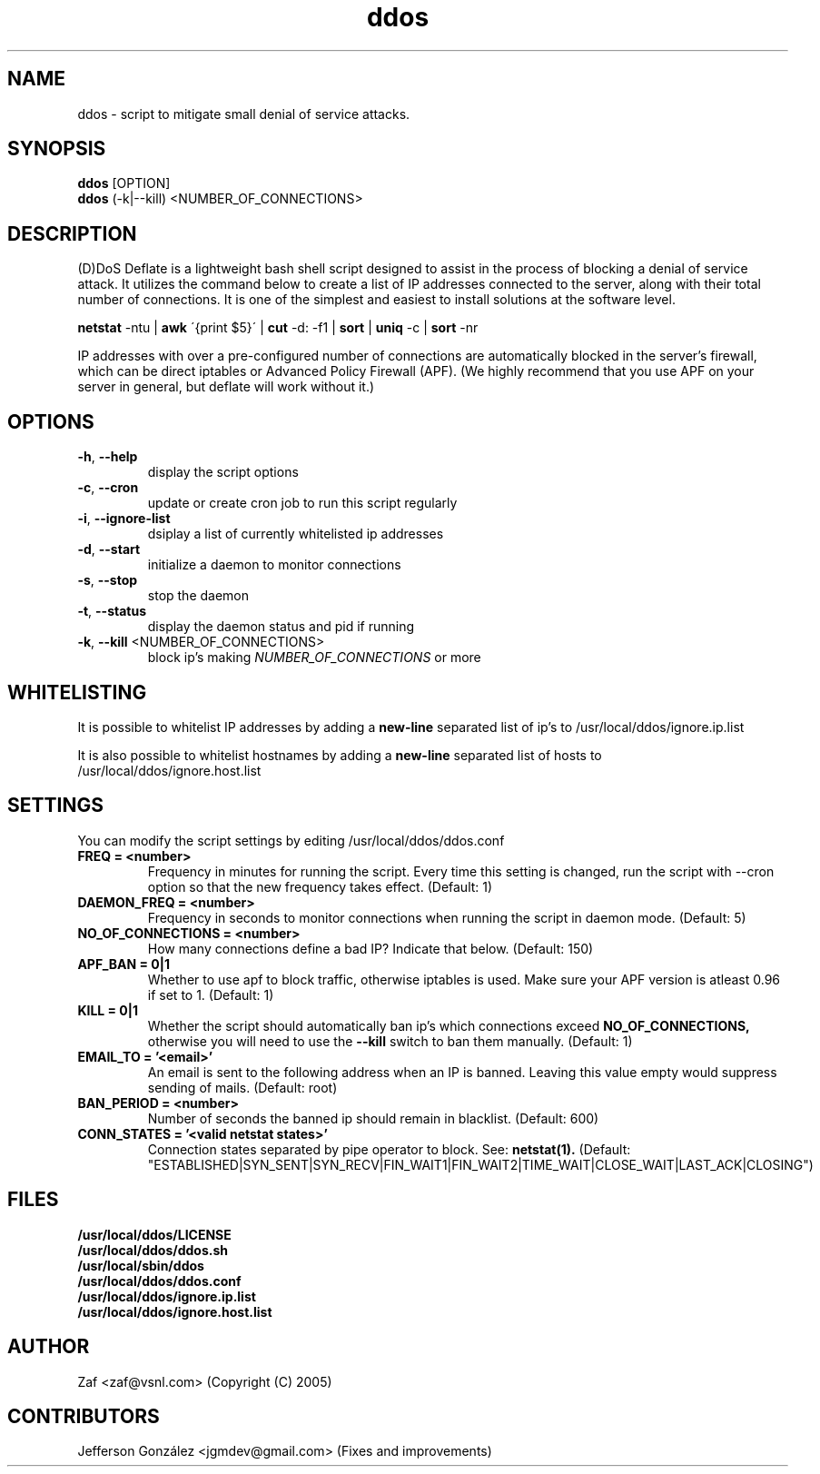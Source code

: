 .TH ddos 1

.SH NAME
ddos \- script to mitigate small denial of service attacks.

.SH SYNOPSIS
.B ddos
[OPTION]
.br
.B ddos
(-k|--kill) <NUMBER_OF_CONNECTIONS>

.SH DESCRIPTION
.PP
(D)DoS Deflate is a lightweight bash shell script designed to assist in 
the process of blocking a denial of service attack. It utilizes the 
command below to create a list of IP addresses connected to the server, 
along with their total number of connections. It is one of the simplest 
and easiest to install solutions at the software level.

.B netstat 
-ntu | 
.B awk 
\'{print $5}\' | 
.B cut 
-d: -f1 | 
.B sort 
| 
.B uniq 
-c | 
.B sort 
-nr

.PP
IP addresses with over a pre-configured number of connections are 
automatically blocked in the server's firewall, which can be direct 
iptables or Advanced Policy Firewall (APF). (We highly recommend that 
you use APF on your server in general, but deflate will work without it.)

.SH OPTIONS

.TP
\fB\-h\fR, \fB\-\-help\fR
display the script options
.TP
\fB\-c\fR, \fB\-\-cron\fR
update or create cron job to run this script regularly
.TP
\fB\-i\fR, \fB\-\-ignore\-list\fR
dsiplay a list of currently whitelisted ip addresses
.TP
\fB\-d\fR, \fB\-\-start\fR
initialize a daemon to monitor connections
.TP
\fB\-s\fR, \fB\-\-stop\fR
stop the daemon
.TP
\fB\-t\fR, \fB\-\-status\fR
display the daemon status and pid if running
.TP
\fB\-k\fR, \fB\-\-kill\fR <NUMBER_OF_CONNECTIONS>
block ip's making \fINUMBER_OF_CONNECTIONS\fR or more

.SH WHITELISTING

.PP
It is possible to whitelist IP addresses by adding a 
.B new-line 
separated list of ip's to /usr/local/ddos/ignore.ip.list

.PP
It is also possible to whitelist hostnames by adding a 
.B new-line 
separated list of hosts to /usr/local/ddos/ignore.host.list

.SH SETTINGS
You can modify the script settings by editing /usr/local/ddos/ddos.conf

.TP
.B FREQ = <number>
Frequency in minutes for running the script. Every time this setting is 
changed, run the script with --cron option so that the new frequency 
takes effect. (Default: 1)

.TP
.B DAEMON_FREQ = <number>
Frequency in seconds to monitor connections when running the script
in daemon mode. (Default: 5)

.TP
.B NO_OF_CONNECTIONS = <number>
How many connections define a bad IP? Indicate that below. (Default: 150)

.TP
.B APF_BAN = 0|1
Whether to use apf to block traffic, otherwise iptables is used. 
Make sure your APF version is atleast 0.96 if set to 1. (Default: 1)

.TP
.B KILL = 0|1
Whether the script should automatically ban ip's which connections exceed
.B NO_OF_CONNECTIONS, 
otherwise you will need to use the 
.B --kill 
switch to ban them manually.
(Default: 1)

.TP
.B EMAIL_TO = '<email>'
An email is sent to the following address when an IP is banned.
Leaving this value empty would suppress sending of mails. (Default: root)

.TP
.B BAN_PERIOD = <number>
Number of seconds the banned ip should remain in blacklist. (Default: 600)

.TP
.B CONN_STATES = '<valid netstat states>'
Connection states separated by pipe operator to block. See: 
.B netstat(1). 
(Default: "ESTABLISHED|SYN_SENT|SYN_RECV|FIN_WAIT1|FIN_WAIT2|TIME_WAIT|CLOSE_WAIT|LAST_ACK|CLOSING")

.SH FILES
.B /usr/local/ddos/LICENSE
.br
.B /usr/local/ddos/ddos.sh
.br
.B /usr/local/sbin/ddos
.br
.B /usr/local/ddos/ddos.conf
.br
.B /usr/local/ddos/ignore.ip.list
.br
.B /usr/local/ddos/ignore.host.list

.SH AUTHOR
Zaf <zaf@vsnl.com> (Copyright (C) 2005)

.SH CONTRIBUTORS
Jefferson González <jgmdev@gmail.com> (Fixes and improvements)
